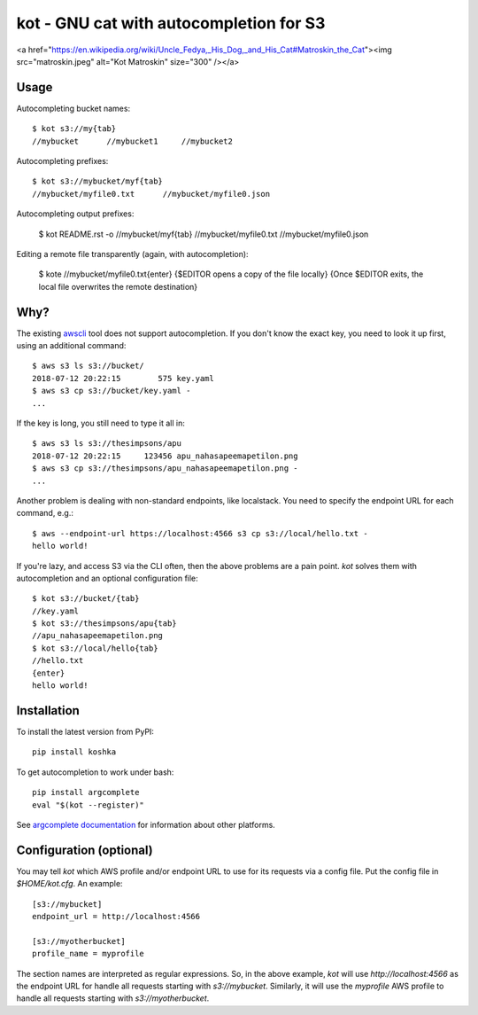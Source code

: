 kot - GNU cat with autocompletion for S3
========================================

<a href="https://en.wikipedia.org/wiki/Uncle_Fedya,_His_Dog,_and_His_Cat#Matroskin_the_Cat"><img src="matroskin.jpeg" alt="Kot Matroskin" size="300" /></a>

Usage
-----

Autocompleting bucket names::

    $ kot s3://my{tab}
    //mybucket      //mybucket1     //mybucket2

Autocompleting prefixes::

    $ kot s3://mybucket/myf{tab}
    //mybucket/myfile0.txt      //mybucket/myfile0.json

Autocompleting output prefixes:

    $ kot README.rst -o //mybucket/myf{tab}
    //mybucket/myfile0.txt      //mybucket/myfile0.json

Editing a remote file transparently (again, with autocompletion):

    $ kote //mybucket/myfile0.txt{enter}
    {$EDITOR opens a copy of the file locally}
    {Once $EDITOR exits, the local file overwrites the remote destination}

Why?
----

The existing `awscli <https://pypi.org/project/awscli/>`__ tool does not support autocompletion.
If you don't know the exact key, you need to look it up first, using an additional command::

    $ aws s3 ls s3://bucket/
    2018-07-12 20:22:15        575 key.yaml
    $ aws s3 cp s3://bucket/key.yaml -
    ...

If the key is long, you still need to type it all in::

    $ aws s3 ls s3://thesimpsons/apu
    2018-07-12 20:22:15     123456 apu_nahasapeemapetilon.png
    $ aws s3 cp s3://thesimpsons/apu_nahasapeemapetilon.png -
    ...

Another problem is dealing with non-standard endpoints, like localstack.
You need to specify the endpoint URL for each command, e.g.::

    $ aws --endpoint-url https://localhost:4566 s3 cp s3://local/hello.txt -
    hello world!

If you're lazy, and access S3 via the CLI often, then the above problems are a pain point.
`kot` solves them with autocompletion and an optional configuration file::

    $ kot s3://bucket/{tab}
    //key.yaml
    $ kot s3://thesimpsons/apu{tab}
    //apu_nahasapeemapetilon.png
    $ kot s3://local/hello{tab}
    //hello.txt
    {enter}
    hello world!

Installation
------------

To install the latest version from PyPI::

    pip install koshka

To get autocompletion to work under bash::

    pip install argcomplete
    eval "$(kot --register)"

See `argcomplete documentation <https://pypi.org/project/argcomplete/>`__ for information about other platforms.

Configuration (optional)
------------------------

You may tell `kot` which AWS profile and/or endpoint URL to use for its requests via a config file.
Put the config file in `$HOME/kot.cfg`.
An example::

    [s3://mybucket]
    endpoint_url = http://localhost:4566

    [s3://myotherbucket]
    profile_name = myprofile

The section names are interpreted as regular expressions.
So, in the above example, `kot` will use `http://localhost:4566` as the endpoint URL for handle all requests starting with `s3://mybucket`.
Similarly, it will use the `myprofile` AWS profile to handle all requests starting with `s3://myotherbucket`.
